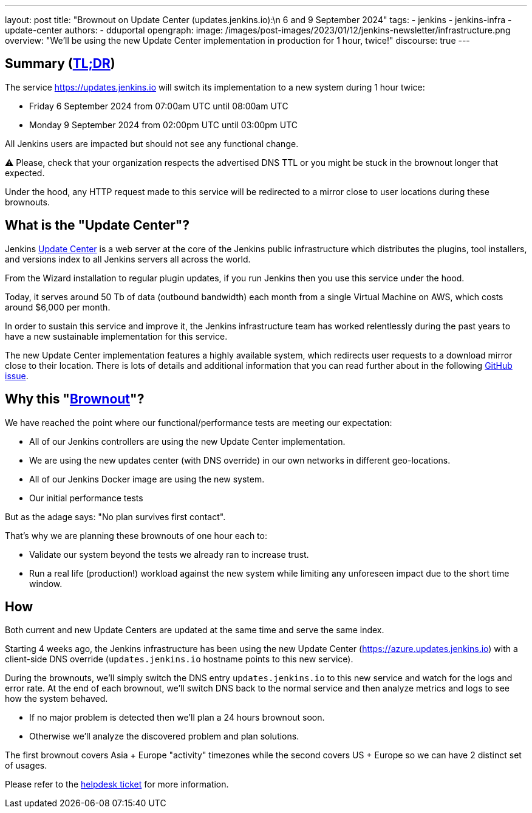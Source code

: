 ---
layout: post
title: "Brownout on Update Center (updates.jenkins.io):\n 6 and 9 September 2024"
tags:
- jenkins
- jenkins-infra
- update-center
authors:
- dduportal
opengraph:
  image: /images/post-images/2023/01/12/jenkins-newsletter/infrastructure.png
overview: "We'll be using the new Update Center implementation in production for 1 hour, twice!"
discourse: true
---

== Summary (link:https://en.wikipedia.org/wiki/Wikipedia:Too_long;_didn%27t_read[TL;DR])

The service https://updates.jenkins.io will switch its implementation to a new system during 1 hour twice:

- Friday 6 September 2024 from 07:00am UTC until 08:00am UTC
- Monday 9 September 2024 from 02:00pm UTC until 03:00pm UTC


All Jenkins users are impacted but should not see any functional change.

⚠️ Please, check that your organization respects the advertised DNS TTL or you might be stuck in the brownout longer that expected.

Under the hood, any HTTP request made to this service will be redirected to a mirror close to user locations during these brownouts.

== What is the "Update Center"?

Jenkins link:https://updates.jenkins.io[Update Center] is a web server at the core of the Jenkins public infrastructure which distributes the plugins, tool installers, and versions index to all Jenkins servers all across the world.

From the Wizard installation to regular plugin updates, if you run Jenkins then you use this service under the hood.

Today, it serves around 50 Tb of data (outbound bandwidth) each month from a single Virtual Machine on AWS, which costs around $6,000 per month.

In order to sustain this service and improve it, the Jenkins infrastructure team has worked relentlessly during the past years to have a new sustainable implementation for this service.

The new Update Center implementation features a highly available system, which redirects user requests to a download mirror close to their location.
There is lots of details and additional information that you can read further about in the following link:https://github.com/jenkins-infra/helpdesk/issues/2649[GitHub issue].

== Why this "link:https://en.wikipedia.org/wiki/Brownout_(electricity)[Brownout]"?

We have reached the point where our functional/performance tests are meeting our expectation:

- All of our Jenkins controllers are using the new Update Center implementation.
- We are using the new updates center (with DNS override) in our own networks in different geo-locations.
- All of our Jenkins Docker image are using the new system.
- Our initial performance tests

But as the adage says: "No plan survives first contact".

That's why we are planning these brownouts of one hour each to:

- Validate our system beyond the tests we already ran to increase trust.
- Run a real life (production!) workload against the new system while limiting any unforeseen impact due to the short time window.

== How

Both current and new Update Centers are updated at the same time and serve the same index.

Starting 4 weeks ago, the Jenkins infrastructure has been using the new Update Center (https://azure.updates.jenkins.io) with a client-side DNS override (`updates.jenkins.io` hostname points to this new service).

During the brownouts, we'll simply switch the DNS entry `updates.jenkins.io` to this new service and watch for the logs and error rate.
At the end of each brownout, we'll switch DNS back to the normal service and then analyze metrics and logs to see how the system behaved.

- If no major problem is detected then we'll plan a 24 hours brownout soon.
- Otherwise we'll analyze the discovered problem and plan solutions.

The first brownout covers Asia + Europe "activity" timezones while the second covers US + Europe so we can have 2 distinct set of usages.

Please refer to the https://github.com/jenkins-infra/helpdesk/issues/2649[helpdesk ticket] for more information.
